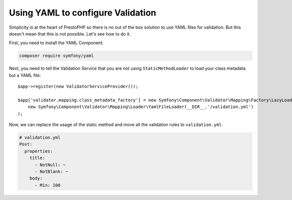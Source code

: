 Using YAML to configure Validation
==================================

Simplicity is at the heart of PrestoPHP so there is no out of the box solution to
use YAML files for validation. But this doesn't mean that this is not
possible. Let's see how to do it.

First, you need to install the YAML Component:

.. code-block:: bash

    composer require symfony/yaml

Next, you need to tell the Validation Service that you are not using
``StaticMethodLoader`` to load your class metadata but a YAML file::

    $app->register(new ValidatorServiceProvider());

    $app['validator.mapping.class_metadata_factory'] = new Symfony\Component\Validator\Mapping\Factory\LazyLoadingMetadataFactory(
        new Symfony\Component\Validator\Mapping\Loader\YamlFileLoader(__DIR__.'/validation.yml')
    );

Now, we can replace the usage of the static method and move all the validation
rules to ``validation.yml``:

.. code-block:: yaml

    # validation.yml
    Post:
      properties:
        title:
          - NotNull: ~
          - NotBlank: ~
        body:
          - Min: 100
